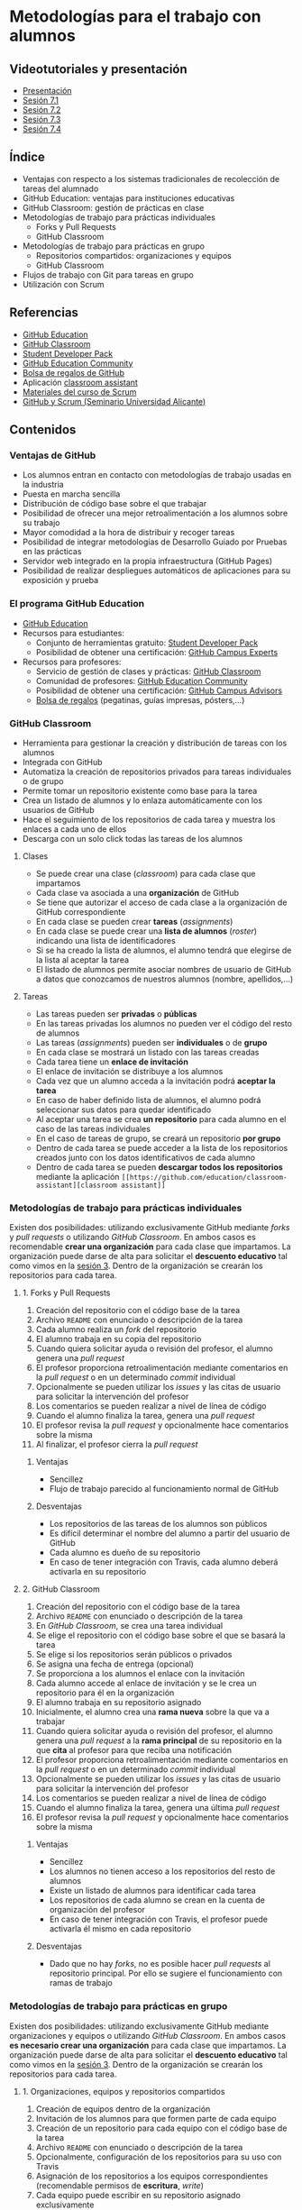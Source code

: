 * Metodologías para el trabajo con alumnos
** Videotutoriales y presentación
- [[https://pedroprieto.github.io/curso-github/presentaciones/sesion-7-presentacion.html][Presentación]]
- [[https://youtu.be/Mz5Eypb3Lew][Sesión 7.1]]
- [[https://youtu.be/naX3nSnAFHo][Sesión 7.2]]
- [[https://youtu.be/7dpYStXPLCs][Sesión 7.3]]
- [[https://youtu.be/Vw_ebcGK4oE][Sesión 7.4]]

** Índice
- Ventajas con respecto a los sistemas tradicionales de recolección de tareas del alumnado
- GitHub Education: ventajas para instituciones educativas
- GitHub Classroom: gestión de prácticas en clase
- Metodologías de trabajo para prácticas individuales
  - Forks y Pull Requests
  - GitHub Classroom
- Metodologías de trabajo para prácticas en grupo
  - Repositorios compartidos: organizaciones y equipos
  - GitHub Classroom
- Flujos de trabajo con Git para tareas en grupo
- Utilización con Scrum

** Referencias
- [[https://education.github.com/][GitHub Education]]
- [[https://classroom.github.com/][GitHub Classroom]]
- [[https://education.github.com/pack][Student Developer Pack]]
- [[https://education.github.community/][GitHub Education Community]]
- [[https://education.github.community/t/shopping-bags-get-a-github-swag-bag-for-your-classroom/33][Bolsa de regalos de GitHub]] 
- Aplicación [[https://github.com/education/classroom-assistant][classroom assistant]]
- [[https://pedroprieto.github.io/curso_scrum/][Materiales del curso de Scrum]]
- [[https://pedroprieto.github.io/presentacion_git_scrum/][GitHub y Scrum (Seminario Universidad Alicante)]]

** Contenidos
*** Ventajas de GitHub
- Los alumnos entran en contacto con metodologías de trabajo usadas en la industria
- Puesta en marcha sencilla
- Distribución de código base sobre el que trabajar
- Posibilidad de ofrecer una mejor retroalimentación a los alumnos sobre su trabajo
- Mayor comodidad a la hora de distribuir y recoger tareas
- Posibilidad de integrar metodologías de Desarrollo Guiado por Pruebas en las prácticas
- Servidor web integrado en la propia infraestructura (GitHub Pages)
- Posibilidad de realizar despliegues automáticos de aplicaciones para su exposición y prueba

*** El programa GitHub Education
- [[https://education.github.com/][GitHub Education]]
- Recursos para estudiantes:
  - Conjunto de herramientas gratuito: [[https://education.github.com/pack][Student Developer Pack]]
  - Posibilidad de obtener una certificación: [[https://education.github.com/students/experts][GitHub Campus Experts]]
- Recursos para profesores:
  - Servicio de gestión de clases y prácticas: [[https://classroom.github.com/][GitHub Classroom]]
  - Comunidad de profesores: [[https://education.github.community/][GitHub Education Community]] 
  - Posibilidad de obtener una certificación: [[https://education.github.com/teachers/advisors][GitHub Campus Advisors]]
  - [[https://education.github.community/t/shopping-bags-get-a-github-swag-bag-for-your-classroom/33][Bolsa de regalos]] (pegatinas, guías impresas, pósters,...)

*** GitHub Classroom
- Herramienta para gestionar la creación y distribución de tareas con los alumnos
- Integrada con GitHub
- Automatiza la creación de repositorios privados para tareas individuales o de grupo
- Permite tomar un repositorio existente como base para la tarea
- Crea un listado de alumnos y lo enlaza automáticamente con los usuarios de GitHub
- Hace el seguimiento de los repositorios de cada tarea y muestra los enlaces a cada uno de ellos
- Descarga con un solo click todas las tareas de los alumnos

**** Clases
- Se puede crear una clase (/classroom/) para cada clase que impartamos
- Cada clase va asociada a una *organización* de GitHub
- Se tiene que autorizar el acceso de cada clase a la organización de GitHub correspondiente
- En cada clase se pueden crear *tareas* (/assignments/)
- En cada clase se puede crear una *lista de alumnos* (/roster/) indicando una lista de identificadores
- Si se ha creado la lista de alumnos, el alumno tendrá que elegirse de la lista al aceptar la tarea
- El listado de alumnos permite asociar nombres de usuario de GitHub a datos que conozcamos de nuestros alumnos (nombre, apellidos,...)

**** Tareas
- Las tareas pueden ser *privadas* o *públicas*
- En las tareas privadas los alumnos no pueden ver el código del resto de alumnos
- Las tareas (/assignments/) pueden ser *individuales* o de *grupo*
- En cada clase se mostrará un listado con las tareas creadas
- Cada tarea tiene un *enlace de invitación*
- El enlace de invitación se distribuye a los alumnos
- Cada vez que un alumno acceda a la invitación podrá *aceptar la tarea*
- En caso de haber definido lista de alumnos, el alumno podrá seleccionar sus datos para quedar identificado
- Al aceptar una tarea se crea *un repositorio* para cada alumno en el caso de las tareas individuales
- En el caso de tareas de grupo, se creará un repositorio *por grupo*
- Dentro de cada tarea se puede acceder a la lista de los repositorios creados junto con los datos identificativos de cada alumno
- Dentro de cada tarea se pueden *descargar todos los repositorios* mediante la aplicación ~[[https://github.com/education/classroom-assistant][classroom assistant]]~

*** Metodologías de trabajo para prácticas individuales
Existen dos posibilidades: utilizando exclusivamente GitHub mediante /forks/ y /pull requests/ o utilizando /GitHub Classroom/. En ambos casos es recomendable *crear una organización* para cada clase que impartamos. La organización puede darse de alta para solicitar el *descuento educativo* tal como vimos en la [[file:sesion-3.org][sesión 3]]. Dentro de la organización se crearán los repositorios para cada tarea.

**** 1. Forks y Pull Requests
1. Creación del repositorio con el código base de la tarea
2. Archivo ~README~ con enunciado o descripción de la tarea
3. Cada alumno realiza un /fork/ del repositorio
4. El alumno trabaja en su copia del repositorio
5. Cuando quiera solicitar ayuda o revisión del profesor, el alumno genera una /pull request/
6. El profesor proporciona retroalimentación mediante comentarios en la /pull request/ o en un determinado /commit/ individual
7. Opcionalmente se pueden utilizar los /issues/ y las citas de usuario para solicitar la intervención del profesor
8. Los comentarios se pueden realizar a nivel de línea de código
9. Cuando el alumno finaliza la tarea, genera una /pull request/
10. El profesor revisa la /pull request/ y opcionalmente hace comentarios sobre la misma
11. Al finalizar, el profesor cierra la /pull request/

***** Ventajas
- Sencillez
- Flujo de trabajo parecido al funcionamiento normal de GitHub

***** Desventajas
- Los repositorios de las tareas de los alumnos son públicos
- Es difícil determinar el nombre del alumno a partir del usuario de GitHub
- Cada alumno es dueño de su repositorio
- En caso de tener integración con Travis, cada alumno deberá activarla en su repositorio

**** 2. GitHub Classroom
1. Creación del repositorio con el código base de la tarea
2. Archivo ~README~ con enunciado o descripción de la tarea
3. En /GitHub Classroom/, se crea una tarea individual
4. Se elige el repositorio con el código base sobre el que se basará la tarea
5. Se elige si los repositorios serán públicos o privados
6. Se asigna una fecha de entrega (opcional)
7. Se proporciona a los alumnos el enlace con la invitación
8. Cada alumno accede al enlace de invitación y se le crea un repositorio para él en la organización
9. El alumno trabaja en su repositorio asignado
10. Inicialmente, el alumno crea una *rama nueva* sobre la que va a trabajar
11. Cuando quiera solicitar ayuda o revisión del profesor, el alumno genera una /pull request/ a la *rama principal* de su repositorio en la que *cita* al profesor para que reciba una notificación
12. El profesor proporciona retroalimentación mediante comentarios en la /pull request/ o en un determinado /commit/ individual
13. Opcionalmente se pueden utilizar los /issues/ y las citas de usuario para solicitar la intervención del profesor
14. Los comentarios se pueden realizar a nivel de línea de código
15. Cuando el alumno finaliza la tarea, genera una última /pull request/
16. El profesor revisa la /pull request/ y opcionalmente hace comentarios sobre la misma

***** Ventajas
- Sencillez
- Los alumnos no tienen acceso a los repositorios del resto de alumnos
- Existe un listado de alumnos para identificar cada tarea
- Los repositorios de cada alumno se crean en la cuenta de organización del profesor
- En caso de tener integración con Travis, el profesor puede activarla él mismo en cada repositorio

***** Desventajas
- Dado que no hay /forks/, no es posible hacer /pull requests/ al repositorio principal. Por ello se sugiere el funcionamiento con ramas de trabajo

*** Metodologías de trabajo para prácticas en grupo
Existen dos posibilidades: utilizando exclusivamente GitHub mediante organizaciones y equipos o utilizando /GitHub Classroom/. En ambos casos *es necesario crear una organización* para cada clase que impartamos. La organización puede darse de alta para solicitar el *descuento educativo* tal como vimos en la [[file:sesion-3.org][sesión 3]]. Dentro de la organización se crearán los repositorios para cada tarea.

**** 1. Organizaciones, equipos y repositorios compartidos
1. Creación de equipos dentro de la organización
2. Invitación de los alumnos para que formen parte de cada equipo
3. Creación de un repositorio para cada equipo con el código base de la tarea
4. Archivo ~README~ con enunciado o descripción de la tarea
5. Opcionalmente, configuración de los repositorios para su uso con Travis
6. Asignación de los repositorios a los equipos correspondientes (recomendable permisos de *escritura*, /write/)
7. Cada equipo puede escribir en su repositorio asignado exclusivamente
8. Cada miembro del equipo crea una *rama personal* para su trabajo
9. Se sigue el flujo de trabajo definido para *prácticas en grupo* (ver apartado siguiente)
10. Las integraciones se realizan mediante /pull requests/ a la rama principal del repositorio del equipo
11. En las /pull request/ se puede citar al profesor para su intervención
12. El profesor proporciona retroalimentación mediante comentarios en la /pull request/ o en un determinado /commit/ individual
13. Opcionalmente se pueden utilizar los /issues/ y las citas de usuario para solicitar la intervención del profesor

***** Ventajas
- Flujo de trabajo parecido al funcionamiento normal de GitHub

***** Desventajas
- La puesta en marcha implica varios pasos
- Es difícil determinar el nombre del alumno a partir del usuario de GitHub
- Es necesario crear un repositorio por cada equipo y subir el código común en todos

**** 2. GitHub Classroom
1. Creación del repositorio con el código base de la tarea
2. Archivo ~README~ con enunciado o descripción de la tarea
3. En /GitHub Classroom/, se crea una tarea de grupo
4. Se elige el repositorio con el código base sobre el que se basará la tarea
5. Se elige si los repositorios serán públicos o privados
6. Se asigna una fecha de entrega (opcional)
7. Se indica el tamaño máximo de los equipos
8. Se proporciona a los alumnos el enlace con la invitación
9. Cada alumno accede al enlace de invitación y crea un equipo nuevo o elige uno existente
10. Se crea automáticamente un repositorio para cada equipo en la organización
5. Opcionalmente, configuración de los repositorios creados para su uso con Travis
12. Cada equipo puede escribir en su repositorio asignado exclusivamente
13. Cada miembro del equipo crea una *rama personal* para su trabajo
14. Se sigue el flujo de trabajo definido para *prácticas en grupo* (ver apartado siguiente)
15. Las integraciones se realizan mediante /pull requests/ a la rama principal del repositorio del equipo
16. En las /pull request/ se puede citar al profesor para su intervención
17. El profesor proporciona retroalimentación mediante comentarios en la /pull request/ o en un determinado /commit/ individual
18. Opcionalmente se pueden utilizar los /issues/ y las citas de usuario para solicitar la intervención del profesor

***** Ventajas
- Sencillez
- Existe un listado de alumnos para identificar cada tarea

***** Desventajas
- En caso de querer hacer los equipos el profesor, es necesario supervisar el proceso de asignación para que cada alumno se apunte al equipo que debe

*** Flujo de trabajo con Git para tareas en grupo
A continuación se muestra un ejemplo de flujo de trabajo de Git para grupos. Existen muchas otras posibilidades, pero considero que ésta es de las que menos problemas pueden presentar. 

Este flujo de trabajo está basado en *repositorios compartidos* (/shared repositories/), donde todos los miembros del equipo de desarrollo tienen permisos para realizar cambios (pueden hacer /push/). 

Para evitar la aparición de conflictos, cada usuario realizará sus cambios en una *rama* distinta. De esta manera los cambios que haga un usuario no afectarán al resto. Una vez *finalizado el trabajo*, el usuario *incorporará* los cambios realizados en su rama a la *rama principal* (/merge/).

*IMPORTANTE*. En todos los comandos se considera que la rama de trabajo principal es /master/.

#+begin_src plantuml :file ./imagenes/git_workflow.png :exports results
@startuml

start
if (¿El repositorio está clonado?) then (no)
  :Clonar repo;
  note left
    ""git clone NOMBRE_REPO""
  end note
else(sí)
endif
:Ver en qué rama
estoy;
note left
  ""git status""
end note
if (¿Estoy en mi rama personal?) then (no)
  if (¿Existe mi rama personal
  en GitHub?) then (no)
    :Crear rama;
    note left
      ""git branch MI_RAMA""
    end note
  else (sí)
  endif
  :Cambiar a
  mi rama;
  note left
    ""git checkout MI_RAMA""
  end note
  :Push a GitHub
  y enlazar rama;
  note left
    ""git push -u origin MI_RAMA""
  end note
else (sí)
endif
:Actualizar rama
desde GitHub;
note left
  ""git pull""
  ====
  Sólo funciona si la rama
  está enlazada. Para enlazarla:
  ""git push -u origin MI_RAMA""
end note

repeat
repeat

if (¿Hay cambios para añadir?) then (sí)
  :Añadir a stage;
  note left
    ""git add .""
  end note
  :Commit;
  note left
    ""git commit -m "Mensaje"""
  end note
else (no)
endif
if (¿Hay nuevos cambios en la
rama principal en GitHub?) then (sí)
  :Actualizar cambios;
  note left
    ""git fetch origin""
  end note
  :Fusionar cambios en mi rama;
  note left
    ""git merge origin/master""
  end note
  if (¿Mensaje de conflicto?) then (sí)
    :Arreglar conflictos;
    note left
      Ver qué archivos 
      están afectados (rojo).
      Arreglar conflictos.
    end note
  else (no)
  endif
else (no)
endif
:Subir mi rama
a GitHub;
note left
  ""git push origin MI_RAMA""
  ====
  Si has asociado la rama
  puedes hacer simplemente:
  ""git push""
  ====
  Para enlazar la rama:
  ""git push -u origin MI_RAMA""
end note

repeat while (¿Funcionalidad terminada?) is (no)

:Crear Pull Request
en GitHub.com;
:Revisar y hacer
comentarios (opcional);
:Aceptar y fusionar
Pull Request;

repeat while (¿He terminado?) is (no)

stop

@enduml
#+END_SRC

#+RESULTS:
[[file:./imagenes/git_workflow.png]]

*** Utilización con Scrum
A continuación se indican algunas estrategias que podéis utilizar para combinar [[https://es.wikipedia.org/wiki/Scrum_(desarrollo_de_software)][Scrum]] y GitHub en las prácticas de grupo con los alumnos. Si queréis profundizar un poco más sobre Scrum podéis acceder a [[https://pedroprieto.github.io/curso_scrum/][este enlace]] con los materiales que utilicé en un curso específico sobre este marco de trabajo.

**** Estrategias
  - Organizaciones de GitHub
    - Gestión de equipos
    - Gestión de repositorios compartidos
  - Utilización de ramas
    - Ramas personales
    - Rama principal de integración
**** Backlog / issues
  - Creación de una /milestone/ para hacer referencia a los objetivos del sprint
  - Cada /issue/ puede hacer referencia a una historia o una tarea
  - Las historias que vayan a realizarse en el sprint (/sprint backlog/) se asignan a la /milestone/
  - Pueden utilizarse las etiquetas para indicar la dificultad o duración (tallas de camiseta)
  - Para indicar que una persona está trabajando en una tarea se asigna a dicha tarea
  - Se pueden utilizar los proyectos como /scrum board/
**** Scrum Board / Proyectos
  [[file:imagenes/projects.png]]
**** Estimación de tareas / etiquetas
  [[file:imagenes/tareas_estimacion.png]]
**** Daily Scrum
  - Cada día se realiza la reunión (entre 5 y 15 minutos)
  - Cada persona indica qué tareas ha realizado y cierra los /issues/ que tenga pendientes.
  - Cada persona indica qué trabajo va a realizar hoy y se asigna los /issues/ correspondientes
  - Se evalúan los impedimentos que haya
**** Para mayor integración: ZenHub
  [[https://upload.wikimedia.org/wikipedia/commons/thumb/2/26/ZenHub_Board.png/640px-ZenHub_Board.png]]

** Tareas
*** 1. Creación de tareas individuales con GitHub Classroom
 1. Crea un repositorio denominado ~sesion7-tarea-individual~ en la organización creada en la sesión 3 que contenga:
    - Un archivo ~README.md~ con el enunciado de una práctica (puedes utilizar alguna de tus clases o un enunciado inventado)
    - Un archivo ~LICENSE~ con la licencia que desees
 2. Crea una cuenta en GitHub Classroom enlazándola con tu cuenta de GitHub.
 3. Crea una *clase* denominada ~curso-github-sesion-7~ en GitHub Classroom y asóciala a la organización creada en la sesión 3.
 4. Añade a la clase un listado de alumnos que contenga los campos *nombre* y *apellidos*. Añade los datos de *dos alumnos inventados* al listado.
 5. Crea una *tarea individual* en la clase ~curso-github-sesion-7~:
    - Debe utilizar como base el repositorio ~sesion7-tarea-individual~
    - Fecha de entrega: 30 de Noviembre de 2018
 6. Envíame la URL de la invitación a través de la mensajería de equipo de la organización.
 7. Una vez haya aceptado la invitación, haz las siguientes capturas de pantalla:
    - Captura del repositorio creado para mi en la organización
    - Captura de la vista de la tarea en GitHub Classroom donde aparezca el enlace a mi repositorio y mi usuario

*** 2. Creación de tareas en grupo con GitHub Classroom
 1. Crea un repositorio denominado ~sesion7-tarea-grupo~ en la organización creada en la sesión 3 que contenga:
    - Un archivo ~README.md~ con el enunciado de una práctica (puedes utilizar alguna de tus clases o un enunciado inventado)
    - Un archivo ~LICENSE~ con la licencia que desees
 2. Crea una *tarea de grupo* en la clase ~curso-github-sesion-7~:
    - Debe utilizar como base el repositorio ~sesion7-tarea-grupo~
    - Fecha de entrega: 30 de Noviembre de 2018
    - Número máximo de personas por grupo: 4
 3. Envíame la URL de la invitación a través de la mensajería de equipo de la organización.
 4. Una vez haya aceptado la invitación, haz las siguientes capturas de pantalla:
    - Captura del repositorio creado para mi equipo en la organización
    - Captura de la vista de la tarea en GitHub Classroom donde aparezca el enlace al repositorio de mi equipo

** Entrega de la tarea
Una vez terminadas las tareas envíame una notificación a mi usuario de GitHub a través del *equipo* de la organización creada en la sesión 3. Incluye las *4 capturas* de pantalla pedidas en la notificación.

No hay que subir ningún archivo en la tarea de la plataforma Moodle del Cefire.
